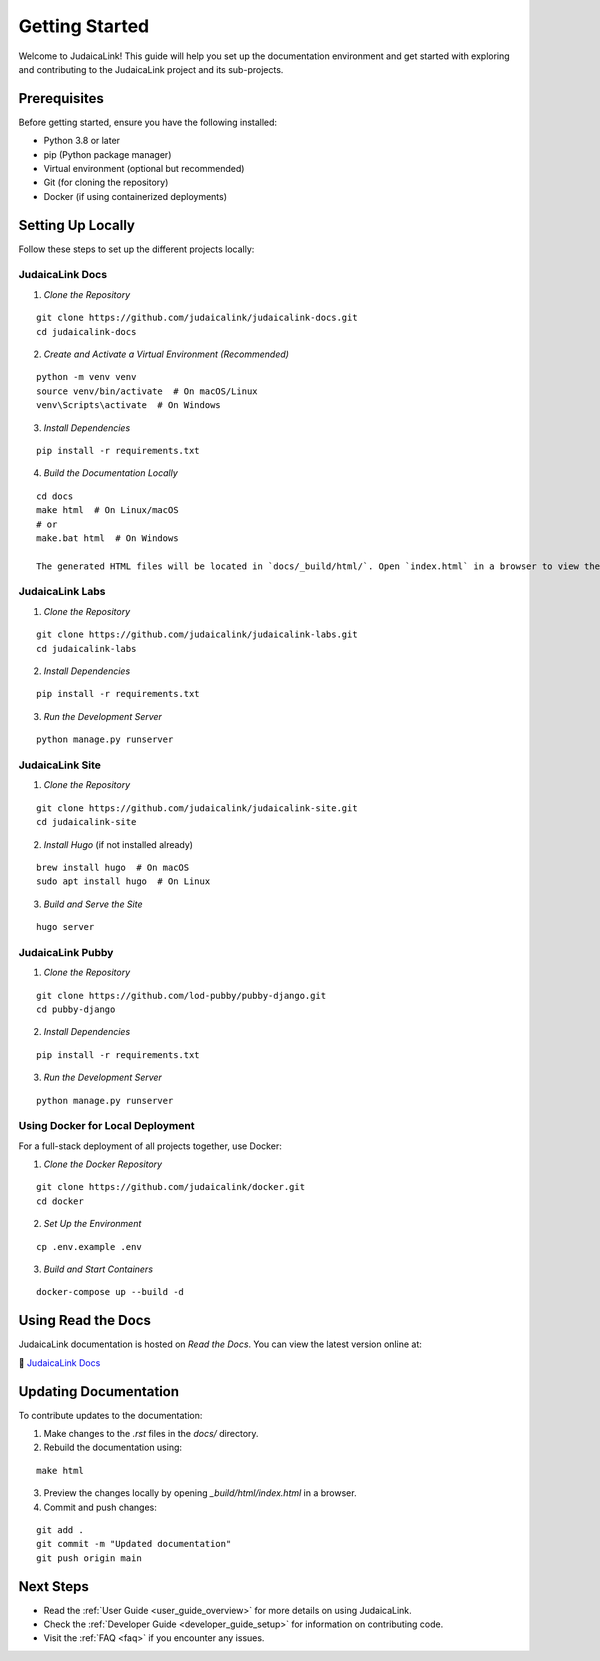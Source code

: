 .. _getting_started:

===============
Getting Started
===============

Welcome to JudaicaLink! This guide will help you set up the documentation environment and get started with exploring and contributing to the JudaicaLink project and its sub-projects.

Prerequisites
-------------

Before getting started, ensure you have the following installed:

* Python 3.8 or later
* pip (Python package manager)
* Virtual environment (optional but recommended)
* Git (for cloning the repository)
* Docker (if using containerized deployments)

Setting Up Locally
------------------

Follow these steps to set up the different projects locally:

JudaicaLink Docs
================

1. *Clone the Repository*

::

   git clone https://github.com/judaicalink/judaicalink-docs.git
   cd judaicalink-docs

2. *Create and Activate a Virtual Environment (Recommended)*

::

   python -m venv venv
   source venv/bin/activate  # On macOS/Linux
   venv\Scripts\activate  # On Windows

3. *Install Dependencies*

::

   pip install -r requirements.txt

4. *Build the Documentation Locally*

::

   cd docs
   make html  # On Linux/macOS
   # or
   make.bat html  # On Windows

   The generated HTML files will be located in `docs/_build/html/`. Open `index.html` in a browser to view the documentation.

JudaicaLink Labs
================

1. *Clone the Repository*

::

   git clone https://github.com/judaicalink/judaicalink-labs.git
   cd judaicalink-labs

2. *Install Dependencies*

::

   pip install -r requirements.txt

3. *Run the Development Server*

::

   python manage.py runserver

JudaicaLink Site
====================

1. *Clone the Repository*

::

   git clone https://github.com/judaicalink/judaicalink-site.git
   cd judaicalink-site

2. *Install Hugo* (if not installed already)

::

   brew install hugo  # On macOS
   sudo apt install hugo  # On Linux

3. *Build and Serve the Site*

::

   hugo server

JudaicaLink Pubby
=====================

1. *Clone the Repository*

::

   git clone https://github.com/lod-pubby/pubby-django.git
   cd pubby-django

2. *Install Dependencies*

::

   pip install -r requirements.txt

3. *Run the Development Server*

::

   python manage.py runserver


Using Docker for Local Deployment
=================================

For a full-stack deployment of all projects together, use Docker:

1. *Clone the Docker Repository*

::

   git clone https://github.com/judaicalink/docker.git
   cd docker

2. *Set Up the Environment*

::

   cp .env.example .env

3. *Build and Start Containers*

::

   docker-compose up --build -d

Using Read the Docs
-------------------

JudaicaLink documentation is hosted on *Read the Docs*. You can view the latest version online at:

\📖 `JudaicaLink Docs <https://judaicalink-docs.readthedocs.io/>`_

Updating Documentation
----------------------

To contribute updates to the documentation:

1. Make changes to the `.rst` files in the `docs/` directory.
2. Rebuild the documentation using:

::

   make html

3. Preview the changes locally by opening `_build/html/index.html` in a browser.

4. Commit and push changes:

::

   git add .
   git commit -m "Updated documentation"
   git push origin main

Next Steps
----------

* Read the :ref:`User Guide <user_guide_overview>` for more details on using JudaicaLink.
* Check the :ref:`Developer Guide <developer_guide_setup>` for information on contributing code.
* Visit the :ref:`FAQ <faq>` if you encounter any issues.

